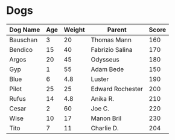 * Dogs
| Dog Name | Age | Weight | Parent           | Score |
|----------+-----+--------+------------------+-------|
| Bauschan |   3 |     20 | Thomas Mann      |   160 |
|----------+-----+--------+------------------+-------|
| Bendico  |  15 |     40 | Fabrizio Salina  |   170 |
|----------+-----+--------+------------------+-------|
| Argos    |  20 |     45 | Odysseus         |   180 |
|----------+-----+--------+------------------+-------|
| Gyp      |   1 |     55 | Adam Bede        |   150 |
|----------+-----+--------+------------------+-------|
| Blue     |   6 |    4.8 | Luster           |   190 |
|----------+-----+--------+------------------+-------|
| Pilot    |  25 |     25 | Edward Rochester |   200 |
|----------+-----+--------+------------------+-------|
| Rufus    |  14 |    4.8 | Anika R.         |   210 |
|----------+-----+--------+------------------+-------|
| Cesar    |   2 |     60 | Joe C.           |   220 |
|----------+-----+--------+------------------+-------|
| Wise     |  10 |     17 | Manon Bril       |   230 |
|----------+-----+--------+------------------+-------|
| Tito     |   7 |     11 | Charlie D.       |   204 |

